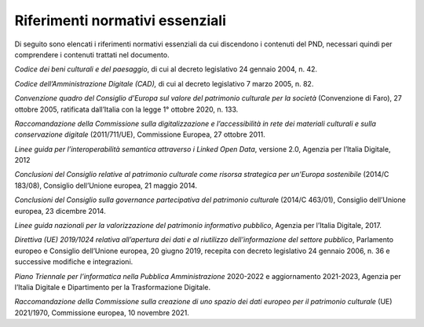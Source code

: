 Riferimenti normativi essenziali 
=================================

Di seguito sono elencati i riferimenti normativi essenziali da cui
discendono i contenuti del PND, necessari quindi per comprendere i
contenuti trattati nel documento.

*Codice dei beni culturali e del paesaggio*, di cui al decreto
legislativo 24 gennaio 2004, n. 42.

*Codice dell’Amministrazione Digitale (CAD),* di cui al decreto
legislativo 7 marzo 2005, n. 82.

*Convenzione quadro del Consiglio d’Europa sul valore del patrimonio
culturale per la società* (Convenzione di Faro), 27 ottobre 2005,
ratificata dall’Italia con la legge 1° ottobre 2020, n. 133.

*Raccomandazione della Commissione sulla digitalizzazione e
l’accessibilità in rete dei materiali culturali e sulla conservazione
digitale* (2011/711/UE), Commissione Europea, 27 ottobre 2011.

*Linee guida per l’interoperabilità semantica attraverso i Linked Open
Data*, versione 2.0, Agenzia per l’Italia Digitale, 2012

*Conclusioni del Consiglio relative al patrimonio culturale come risorsa
strategica per un'Europa sostenibile* (2014/C 183/08), Consiglio
dell’Unione europea, 21 maggio 2014.

*Conclusioni del Consiglio sulla governance partecipativa del patrimonio
cultural*\ e (2014/C 463/01), Consiglio dell’Unione europea, 23 dicembre
2014.

*Linee guida nazionali per la valorizzazione del patrimonio informativo
pubblico*, Agenzia per l’Italia Digitale, 2017.

*Direttiva (UE) 2019/1024 relativa all’apertura dei dati e al riutilizzo
dell’informazione del settore pubblico*, Parlamento europeo e Consiglio
dell’Unione europea, 20 giugno 2019, recepita con decreto legislativo 24
gennaio 2006, n. 36 e successive modifiche e integrazioni.

*Piano Triennale per l’informatica nella Pubblica Amministrazione*
2020-2022 e aggiornamento 2021-2023, Agenzia per l’Italia Digitale e
Dipartimento per la Trasformazione Digitale.

*Raccomandazione della Commissione sulla creazione di uno spazio dei
dati europeo per il patrimonio culturale* (UE) 2021/1970, Commissione
europea, 10 novembre 2021.
